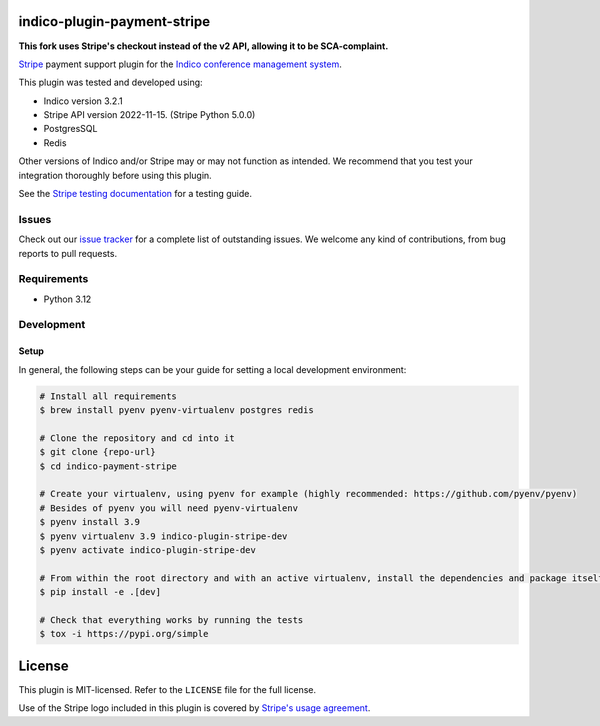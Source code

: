 indico-plugin-payment-stripe
============================

**This fork uses Stripe's checkout instead of the v2 API, allowing it to be SCA-complaint.**

`Stripe <https://stripe.com/>`_ payment support plugin for the `Indico conference management system <https://getindico.io>`_.

This plugin was tested and developed using:

* Indico version 3.2.1
* Stripe API version 2022-11-15. (Stripe Python 5.0.0)
* PostgresSQL
* Redis

Other versions of Indico and/or Stripe may or may not function as intended. We recommend that you test your integration
thoroughly before using this plugin.

See the `Stripe testing documentation <https://stripe.com/docs/testing>`_ for a testing guide.


Issues
------

Check out our `issue tracker <https://github.com/neicnordic/indico-plugin-stripe/issues>`_ for a complete list of
outstanding issues. We welcome any kind of contributions, from bug reports to pull requests.


Requirements
------------

* Python 3.12

Development
-----------

Setup
^^^^^

In general, the following steps can be your guide for setting a local development environment:

.. code-block:: bash

    # Install all requirements
    $ brew install pyenv pyenv-virtualenv postgres redis

    # Clone the repository and cd into it
    $ git clone {repo-url}
    $ cd indico-payment-stripe

    # Create your virtualenv, using pyenv for example (highly recommended: https://github.com/pyenv/pyenv)
    # Besides of pyenv you will need pyenv-virtualenv
    $ pyenv install 3.9
    $ pyenv virtualenv 3.9 indico-plugin-stripe-dev
    $ pyenv activate indico-plugin-stripe-dev

    # From within the root directory and with an active virtualenv, install the dependencies and package itself
    $ pip install -e .[dev]

    # Check that everything works by running the tests
    $ tox -i https://pypi.org/simple


License
=======

This plugin is MIT-licensed. Refer to the ``LICENSE`` file for the full license.

Use of the Stripe logo included in this plugin is covered by `Stripe's usage agreement
<https://stripe.com/marks/legal>`_.
